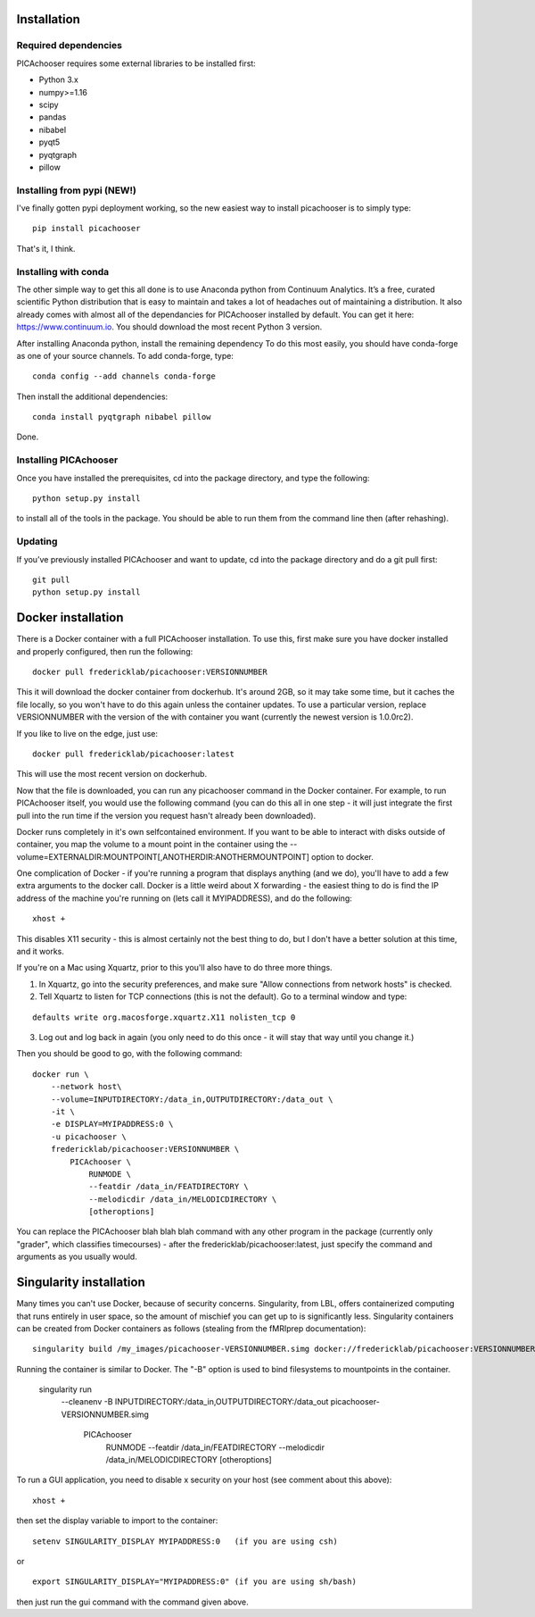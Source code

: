 Installation
============

Required dependencies
---------------------

PICAchooser requires some external libraries to be installed first:

-  Python 3.x
-  numpy>=1.16
-  scipy
-  pandas
-  nibabel
-  pyqt5
-  pyqtgraph
-  pillow


Installing from pypi (NEW!)
---------------------------

I've finally gotten pypi deployment working, so the new easiest way to
install picachooser is to simply type:

::

    pip install picachooser


That's it, I think.


Installing with conda
---------------------

The other simple way to get this all done is to use Anaconda python
from Continuum Analytics. It’s a free, curated scientific Python
distribution that is easy to maintain and takes a lot of headaches out
of maintaining a distribution. It also already comes with almost all of the
dependancies for PICAchooser installed by default. You can get it here:
https://www.continuum.io. You should download the most recent Python 3 version.

After installing Anaconda python, install the remaining dependency
To do this most easily, you should have
conda-forge as one of your source channels.  To add conda-forge, type:

::

   conda config --add channels conda-forge


Then install the additional dependencies:

::

   conda install pyqtgraph nibabel pillow



Done.

Installing PICAchooser
----------------------

Once you have installed the prerequisites, cd into the package
directory, and type the following:

::

   python setup.py install


to install all of the tools in the package. You should be able to run
them from the command line then (after rehashing).

Updating
--------

If you’ve previously installed PICAchooser and want to update, cd into the
package directory and do a git pull first:

::

   git pull
   python setup.py install


Docker installation
===================
There is a Docker container with a full PICAchooser installation.  To use this, first make
sure you have docker installed and properly configured, then run the following:
::

    docker pull fredericklab/picachooser:VERSIONNUMBER


This it will download the docker container from dockerhub.
It's around 2GB, so it may take some time, but it caches the file locally, so you won't have to do this again
unless the container updates.  To use a particular version, replace VERSIONNUMBER with the version of the
with container you want (currently the newest version is 1.0.0rc2).

If you like to live on the edge, just use:
::

    docker pull fredericklab/picachooser:latest


This will use the most recent version on dockerhub.  

Now that the file is downloaded, you can run any picachooser command in the Docker container.  For example, to run 
PICAchooser itself, you would use the following command (you can do this all in one step - it will just integrate the
first pull into the run time if the version you request hasn't already been downloaded).

Docker runs completely in it's own selfcontained environment.  If you want to be able to interact with disks outside of
container, you map the volume to a mount point in the container using the --volume=EXTERNALDIR:MOUNTPOINT[,ANOTHERDIR:ANOTHERMOUNTPOINT]
option to docker.

One complication of Docker - if you're running a program that displays anything (and we do), 
you'll have to add a few extra arguments to the docker call.  Docker is a little weird about X forwarding - the easiest thing to 
do is find the IP address of the machine you're running on (lets call it MYIPADDRESS), and do the following:

::

    xhost + 

This disables X11 security - this is almost certainly not the best thing to do, but I don't have a better solution
at this time, and it works.

If you're on a Mac using Xquartz, prior to this you'll also have to do three more things.

1) In Xquartz, go into the security preferences, and make sure "Allow connections from network hosts" is checked.
2) Tell Xquartz to listen for TCP connections (this is not the default).  Go to a terminal window and type:

::

    defaults write org.macosforge.xquartz.X11 nolisten_tcp 0

3) Log out and log back in again (you only need to do this once - it will stay that way until you change it.)


Then you should be good to go, with the following command:
::

    docker run \
        --network host\
        --volume=INPUTDIRECTORY:/data_in,OUTPUTDIRECTORY:/data_out \
        -it \
        -e DISPLAY=MYIPADDRESS:0 \
        -u picachooser \
        fredericklab/picachooser:VERSIONNUMBER \
            PICAchooser \
                RUNMODE \
                --featdir /data_in/FEATDIRECTORY \
                --melodicdir /data_in/MELODICDIRECTORY \
                [otheroptions]

You can replace the PICAchooser blah blah blah command with any other program in the package (currently only "grader", which classifies timecourses) - after the fredericklab/picachooser:latest, 
just specify the command and arguments as you usually would.


Singularity installation
========================

Many times you can't use Docker, because of security concerns.  Singularity, from LBL, offers containerized computing
that runs entirely in user space, so the amount of mischief you can get up to is significantly less.  Singularity
containers can be created from Docker containers as follows (stealing from the fMRIprep documentation):
::

    singularity build /my_images/picachooser-VERSIONNUMBER.simg docker://fredericklab/picachooser:VERSIONNUMBER


Running the container is similar to Docker.  The "-B" option is used to bind filesystems to mountpoints in the container. 

    singularity run \
        --cleanenv \
        -B INPUTDIRECTORY:/data_in,OUTPUTDIRECTORY:/data_out \
        picachooser-VERSIONNUMBER.simg \
            PICAchooser \
                RUNMODE \
                --featdir /data_in/FEATDIRECTORY \
                --melodicdir /data_in/MELODICDIRECTORY \
                [otheroptions]

To run a GUI application, you need to disable x security on your host (see comment about this above):

::

    xhost + 

then set the display variable to import to the container:
::

    setenv SINGULARITY_DISPLAY MYIPADDRESS:0   (if you are using csh)

or

::

    export SINGULARITY_DISPLAY="MYIPADDRESS:0" (if you are using sh/bash)

then just run the gui command with the command given above.
